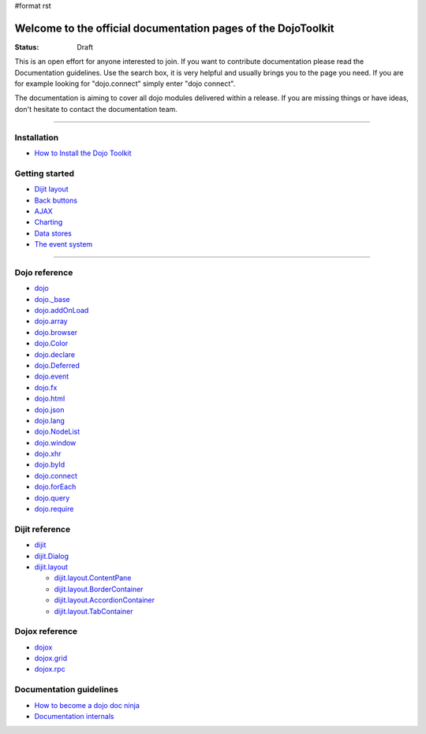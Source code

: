 #format rst

Welcome to the official documentation pages of the DojoToolkit
==============================================================

:Status: Draft

.. image:: http://media.dojocampus.org/images/docs/logodojocdocssmall.png
   :alt: Dojo Documentation
   :class: logowelcome;

This is an open effort for anyone interested to join. If you want to contribute documentation please read the Documentation guidelines. 
Use the search box, it is very helpful and usually brings you to the page you need. If you are for example looking for "dojo.connect" simply enter "dojo connect".

The documentation is aiming to cover all dojo modules delivered within a release. If you are missing things or have ideas, don't hesitate to contact the documentation team.

----

Installation
------------

* `How to Install the Dojo Toolkit <Install>`_

Getting started
---------------

* `Dijit layout <quickstart/dijit/layout>`_
* `Back buttons <quickstart/dijit/layout>`_
* `AJAX <quickstart/dijit/layout>`_
* `Charting <quickstart/dijit/layout>`_
* `Data stores <quickstart/dijit/layout>`_
* `The event system <quickstart/dijit/layout>`_

----

Dojo reference                                                 
--------------

* `dojo <1.2/dojo>`_
* `dojo._base <1.2/dojo/base>`_
* `dojo.addOnLoad <1.2/dojo/addOnLoad>`_
* `dojo.array <1.2/dojo/array>`_
* `dojo.browser <1.2/dojo/browser>`_
* `dojo.Color <1.2/dojo/Color>`_
* `dojo.declare <1.2/dojo/declare>`_
* `dojo.Deferred <1.2/dojo/Deferred>`_
* `dojo.event <1.2/dojo/event>`_
* `dojo.fx <1.2/dojo/fx>`_
* `dojo.html <1.2/dojo/html>`_
* `dojo.json <1.2/dojo/json>`_
* `dojo.lang <1.2/dojo/lang>`_
* `dojo.NodeList <1.2/dojo/NodeList>`_
* `dojo.window <1.2/dojo/window>`_
* `dojo.xhr <1.2/dojo/xhr>`_
* `dojo.byId <1.2/dojo/byId>`_
* `dojo.connect <1.2/dojo/connect>`_
* `dojo.forEach <1.2/dojo/forEach>`_
* `dojo.query <1.2/dojo/query>`_
* `dojo.require <1.2/dojo/require>`_

Dijit reference
---------------

* `dijit <1.2/dijit>`_
* `dijit.Dialog <1.2/dijit/Dialog>`_
* `dijit.layout <1.2/dijit/layout>`_

  * `dijit.layout.ContentPane <1.2/dijit/layout/ContentPane>`_
  * `dijit.layout.BorderContainer <1.2/dijit/layout/BorderContainer>`_
  * `dijit.layout.AccordionContainer <1.2/dijit/layout/AccordionContainer>`_
  * `dijit.layout.TabContainer <1.2/dijit/layout/TabContainer>`_

Dojox reference
---------------

* `dojox <1.2/dojox>`_
* `dojox.grid <1.2/dojox/grid>`_
* `dojox.rpc <1.2/dojox/rpc>`_

Documentation guidelines
------------------------

* `How to become a dojo doc ninja <howto>`_
* `Documentation internals <internals>`_
